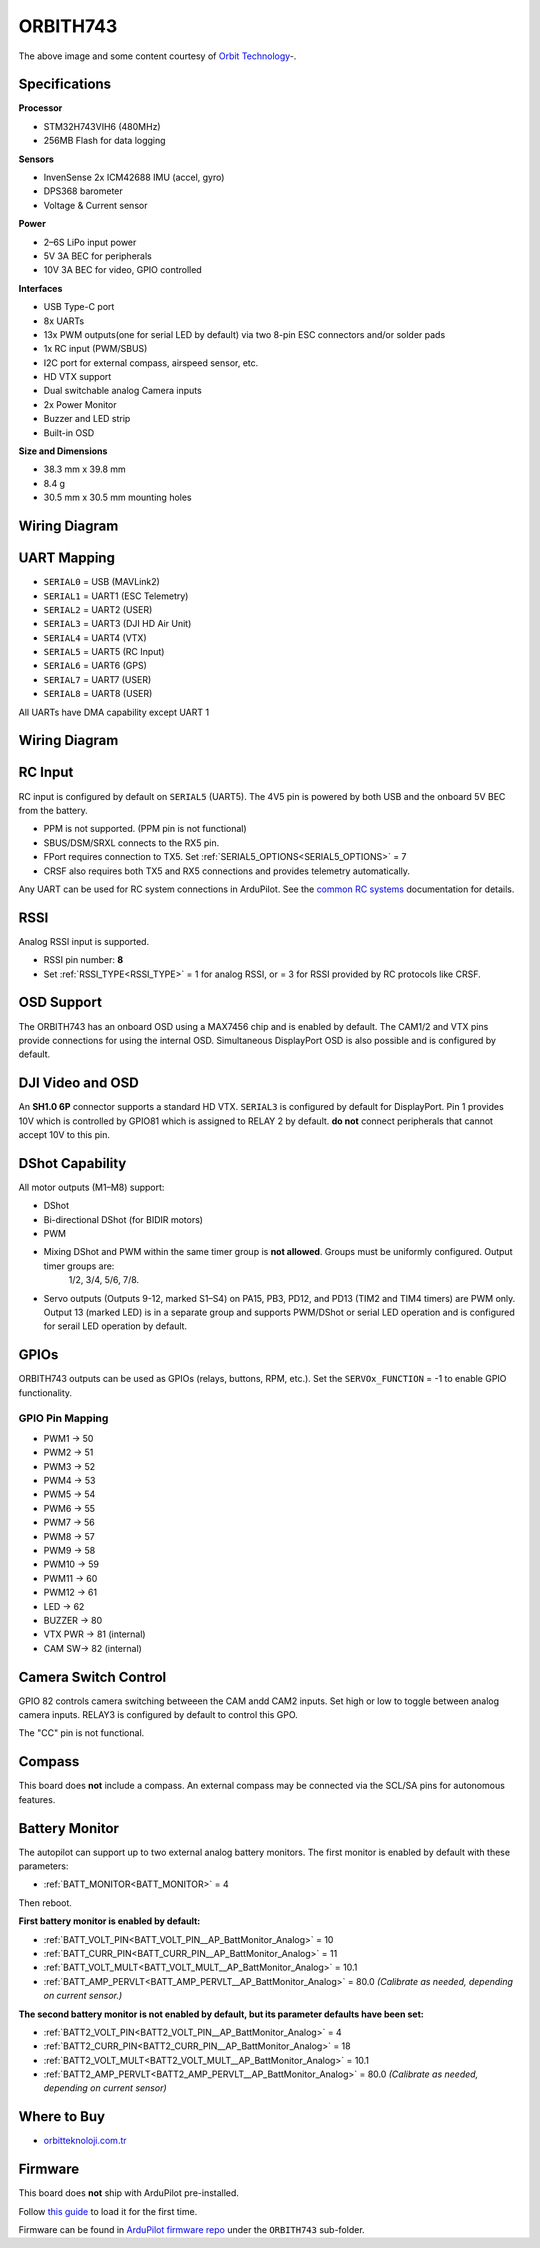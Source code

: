 .. _common-orbith743:

=========
ORBITH743
=========
.. image:: ../../../images/orbith743.jpg
   :target: ../_images/orbith743.jpg

The above image and some content courtesy of `Orbit Technology <https://orbitteknoloji.com.tr/>`_-.

Specifications
==============
**Processor**

* STM32H743VIH6 (480MHz)
* 256MB Flash for data logging

**Sensors**

* InvenSense 2x ICM42688 IMU (accel, gyro)
* DPS368 barometer
* Voltage & Current sensor

**Power**

* 2–6S LiPo input power
* 5V 3A BEC for peripherals
* 10V 3A BEC for video, GPIO controlled

**Interfaces**

* USB Type-C port
* 8x UARTs
* 13x PWM outputs(one for serial LED by default) via two 8-pin ESC connectors and/or solder pads
* 1x RC input (PWM/SBUS)
* I2C port for external compass, airspeed sensor, etc.
* HD VTX support
* Dual switchable analog Camera inputs
* 2x Power Monitor
* Buzzer and LED strip
* Built-in OSD

**Size and Dimensions**

* 38.3 mm x 39.8 mm
* 8.4 g
* 30.5 mm x 30.5 mm mounting holes


Wiring Diagram
==============
.. image:: ../../../images/orbith743-wiring.jpg
   :target: ../_images/orbith743-wiring.jpg

UART Mapping
============

* ``SERIAL0`` = USB (MAVLink2)  
* ``SERIAL1`` = UART1 (ESC Telemetry)  
* ``SERIAL2`` = UART2 (USER)  
* ``SERIAL3`` = UART3 (DJI HD Air Unit)  
* ``SERIAL4`` = UART4 (VTX)  
* ``SERIAL5`` = UART5 (RC Input)  
* ``SERIAL6`` = UART6 (GPS)  
* ``SERIAL7`` = UART7 (USER)  
* ``SERIAL8`` = UART8 (USER)  

All UARTs have DMA capability except UART 1

Wiring Diagram
==============
.. image:: ../../../images/orbith743-wiring.jpg
   :target: ../_images/orbith743-wiring.jpg

RC Input
========
RC input is configured by default on ``SERIAL5`` (UART5). The 4V5 pin is powered by both USB and the onboard 5V BEC from the battery.

* PPM is not supported. (PPM pin is not functional)
* SBUS/DSM/SRXL connects to the RX5 pin.  
* FPort requires connection to TX5. Set :ref:`SERIAL5_OPTIONS<SERIAL5_OPTIONS>` = 7  
* CRSF also requires both TX5 and RX5 connections and provides telemetry automatically.

Any UART can be used for RC system connections in ArduPilot. See the `common RC systems <https://ardupilot.org>`_ documentation for details.

RSSI
====
Analog RSSI input is supported.

* RSSI pin number: **8**
* Set :ref:`RSSI_TYPE<RSSI_TYPE>` = 1 for analog RSSI, or = 3 for RSSI provided by RC protocols like CRSF.

OSD Support
===========
The ORBITH743 has an onboard OSD using a MAX7456 chip and is enabled by default. The CAM1/2 and VTX pins provide connections for using the internal OSD. Simultaneous DisplayPort OSD is also possible and is configured by default.

DJI Video and OSD
=================
An **SH1.0 6P** connector supports a standard HD VTX. ``SERIAL3`` is configured by default for DisplayPort. Pin 1 provides 10V which is controlled by GPIO81 which is assigned to RELAY 2 by default. **do not** connect peripherals that cannot accept 10V to this pin.

DShot Capability
================
All motor outputs (M1–M8) support:

* DShot
* Bi-directional DShot (for BIDIR motors)
* PWM
* Mixing DShot and PWM within the same timer group is **not allowed**. Groups must be uniformly configured. Output timer groups are:
   1/2, 3/4, 5/6, 7/8.
* Servo outputs (Outputs 9-12, marked S1–S4) on PA15, PB3, PD12, and PD13 (TIM2 and TIM4 timers) are PWM only. Output 13 (marked LED) is in a separate group and supports PWM/DShot or serial LED operation and is configured for serail LED operation by default.

GPIOs
=====
ORBITH743 outputs can be used as GPIOs (relays, buttons, RPM, etc.). Set the ``SERVOx_FUNCTION`` = -1 to enable GPIO functionality. 

GPIO Pin Mapping
----------------
* PWM1 → 50  
* PWM2 → 51  
* PWM3 → 52  
* PWM4 → 53  
* PWM5 → 54  
* PWM6 → 55  
* PWM7 → 56  
* PWM8 → 57  
* PWM9 → 58  
* PWM10 → 59  
* PWM11 → 60  
* PWM12 → 61  
* LED → 62  
* BUZZER → 80  
* VTX PWR → 81 (internal)  
* CAM SW→ 82 (internal)

Camera Switch Control
=====================
GPIO 82 controls camera switching betweeen the CAM andd CAM2 inputs. Set high or low to toggle between analog camera inputs. RELAY3 is configured by default to control this GPO.

The "CC" pin is not functional.

Compass
=======
This board does **not** include a compass. An external compass may be connected  via the SCL/SA pins for autonomous features.

.. note: The 4V5 pins can power both RC and GPS for bench setup (without battery), as long as the total current does not exceed USB limits (typically 1A).

Battery Monitor
===============
The autopilot can support up to two external analog battery monitors. The first monitor is enabled by default with these parameters:

* :ref:`BATT_MONITOR<BATT_MONITOR>` = 4

Then reboot.

**First battery monitor is enabled by default:**


* :ref:`BATT_VOLT_PIN<BATT_VOLT_PIN__AP_BattMonitor_Analog>` = 10
* :ref:`BATT_CURR_PIN<BATT_CURR_PIN__AP_BattMonitor_Analog>` = 11
* :ref:`BATT_VOLT_MULT<BATT_VOLT_MULT__AP_BattMonitor_Analog>` = 10.1
* :ref:`BATT_AMP_PERVLT<BATT_AMP_PERVLT__AP_BattMonitor_Analog>` = 80.0 *(Calibrate as needed, depending on current sensor.)*

**The second battery monitor is not enabled by default, but its parameter defaults have been set:**

* :ref:`BATT2_VOLT_PIN<BATT2_VOLT_PIN__AP_BattMonitor_Analog>` = 4
* :ref:`BATT2_CURR_PIN<BATT2_CURR_PIN__AP_BattMonitor_Analog>` = 18
* :ref:`BATT2_VOLT_MULT<BATT2_VOLT_MULT__AP_BattMonitor_Analog>` = 10.1
* :ref:`BATT2_AMP_PERVLT<BATT2_AMP_PERVLT__AP_BattMonitor_Analog>` = 80.0 *(Calibrate as needed, depending on current sensor)*

Where to Buy
============
* `orbitteknoloji.com.tr <https://orbitteknoloji.com.tr>`_

Firmware
========
This board does **not** ship with ArduPilot pre-installed.

Follow `this guide <https://ardupilot.org/copter/docs/common-loading-firmware-onto-chibios-only-boards.html>`_ to load it for the first time.

Firmware can be found in `ArduPilot firmware repo <https://firmware.ardupilot.org>`_ under the ``ORBITH743`` sub-folder.
